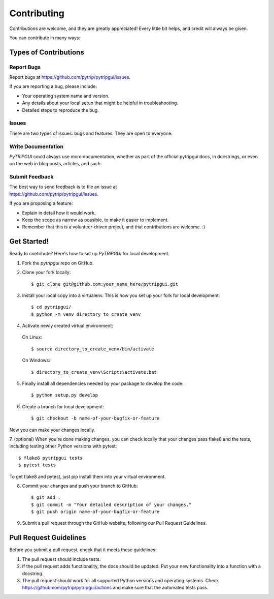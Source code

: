 .. highlight:: shell

============
Contributing
============

Contributions are welcome, and they are greatly appreciated! Every
little bit helps, and credit will always be given.

You can contribute in many ways:

Types of Contributions
----------------------

Report Bugs
~~~~~~~~~~~

Report bugs at https://github.com/pytrip/pytripgui/issues.

If you are reporting a bug, please include:

* Your operating system name and version.
* Any details about your local setup that might be helpful in troubleshooting.
* Detailed steps to reproduce the bug.

Issues
~~~~~~

There are two types of issues: bugs and features. They are open to everyone.

Write Documentation
~~~~~~~~~~~~~~~~~~~

`PyTRiPGUI` could always use more documentation, whether as part of the
official pytripgui docs, in docstrings, or even on the web in blog posts,
articles, and such.

Submit Feedback
~~~~~~~~~~~~~~~

| The best way to send feedback is to file an issue at
| https://github.com/pytrip/pytripgui/issues.

If you are proposing a feature:

* Explain in detail how it would work.
* Keep the scope as narrow as possible, to make it easier to implement.
* Remember that this is a volunteer-driven project, and that contributions
  are welcome. :)

Get Started!
------------

Ready to contribute? Here's how to set up `PyTRiPGUI` for local development.

1. Fork the `pytripgui` repo on GitHub.
2. Clone your fork locally::

    $ git clone git@github.com:your_name_here/pytripgui.git

3. Install your local copy into a virtualenv. This is how you set up your fork for local development::

    $ cd pytripgui/
    $ python -m venv directory_to_create_venv

4. Activate newly created virtual environment:

  On Linux::

    $ source directory_to_create_venv/bin/activate

  On Windows::

    $ directory_to_create_venv\Scripts\activate.bat

5. Finally install all dependencies needed by your package to develop the code::

    $ python setup.py develop

6. Create a branch for local development::

    $ git checkout -b name-of-your-bugfix-or-feature

Now you can make your changes locally.

7. (optional) When you're done making changes, you can check locally that your changes pass flake8 and the tests,
including testing other Python versions with pytest::

    $ flake8 pytripgui tests
    $ pytest tests

To get flake8 and pytest, just pip install them into your virtual environment.

8. Commit your changes and push your branch to GitHub::

    $ git add .
    $ git commit -m "Your detailed description of your changes."
    $ git push origin name-of-your-bugfix-or-feature

9. Submit a pull request through the GitHub website, following our Pull Request Guidelines.

Pull Request Guidelines
-----------------------

Before you submit a pull request, check that it meets these guidelines:

1. The pull request should include tests.
2. If the pull request adds functionality, the docs should be updated. Put
   your new functionality into a function with a docstring.
3. The pull request should work for all supported Python versions and operating systems. Check
   https://github.com/pytrip/pytripgui/actions
   and make sure that the automated tests pass.
